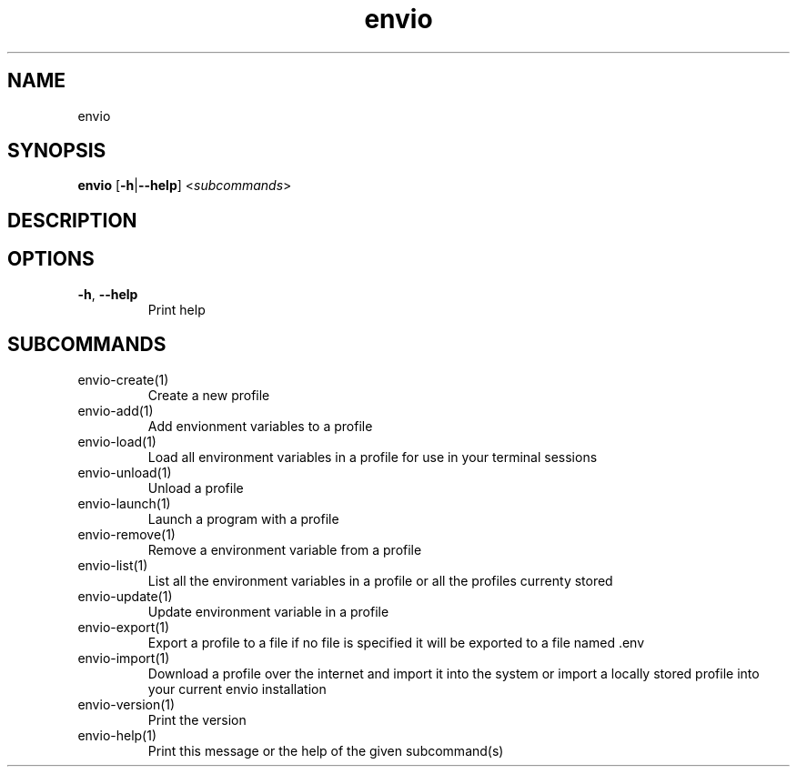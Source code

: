 .ie \n(.g .ds Aq \(aq
.el .ds Aq '
.TH envio 1  "envio " 
.SH NAME
envio
.SH SYNOPSIS
\fBenvio\fR [\fB\-h\fR|\fB\-\-help\fR] <\fIsubcommands\fR>
.SH DESCRIPTION
.SH OPTIONS
.TP
\fB\-h\fR, \fB\-\-help\fR
Print help
.SH SUBCOMMANDS
.TP
envio\-create(1)
Create a new profile
.TP
envio\-add(1)
Add envionment variables to a profile
.TP
envio\-load(1)
Load all environment variables in a profile for use in your terminal sessions
.TP
envio\-unload(1)
Unload a profile
.TP
envio\-launch(1)
Launch a program with a profile
.TP
envio\-remove(1)
Remove a environment variable from a profile
.TP
envio\-list(1)
List all the environment variables in a profile or all the profiles currenty stored
.TP
envio\-update(1)
Update environment variable in a profile
.TP
envio\-export(1)
Export a profile to a file if no file is specified it will be exported to a file named .env
.TP
envio\-import(1)
Download a profile over the internet and import it into the system or import a locally stored profile into your current envio installation
.TP
envio\-version(1)
Print the version
.TP
envio\-help(1)
Print this message or the help of the given subcommand(s)
